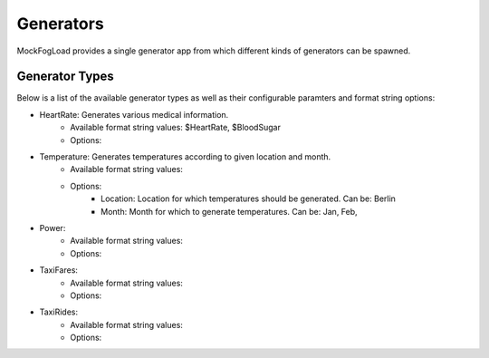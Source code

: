 Generators
==========

MockFogLoad provides a single generator app from which different kinds of generators can be spawned.

Generator Types
---------------

Below is a list of the available generator types as well as their configurable paramters and format string options:

* HeartRate: Generates various medical information.
    * Available format string values: $HeartRate, $BloodSugar
    * Options:

* Temperature: Generates temperatures according to given location and month.
    * Available format string values:
    * Options:
        * Location: Location for which temperatures should be generated. Can be: Berlin
        * Month: Month for which to generate temperatures. Can be: Jan, Feb,

* Power: 
    * Available format string values:
    * Options:

* TaxiFares: 
    * Available format string values:
    * Options:

* TaxiRides: 
    * Available format string values:
    * Options: